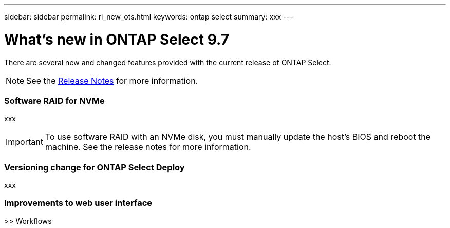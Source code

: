 ---
sidebar: sidebar
permalink: ri_new_ots.html
keywords: ontap select
summary: xxx
---

= What's new in ONTAP Select 9.7
:hardbreaks:
:nofooter:
:icons: font
:linkattrs:
:imagesdir: ./media/

[.lead]
There are several new and changed features provided with the current release of ONTAP Select.

NOTE: See the https://library.netapp.com/ecm/ecm_download_file/ECMLP2851321[Release Notes,window=_blank] for more information.

=== Software RAID for NVMe

xxx

IMPORTANT: To use software RAID with an NVMe disk, you must manually update the host's BIOS and reboot the machine. See the release notes for more information.

=== Versioning change for ONTAP Select Deploy

xxx

=== Improvements to web user interface

>> Workflows
